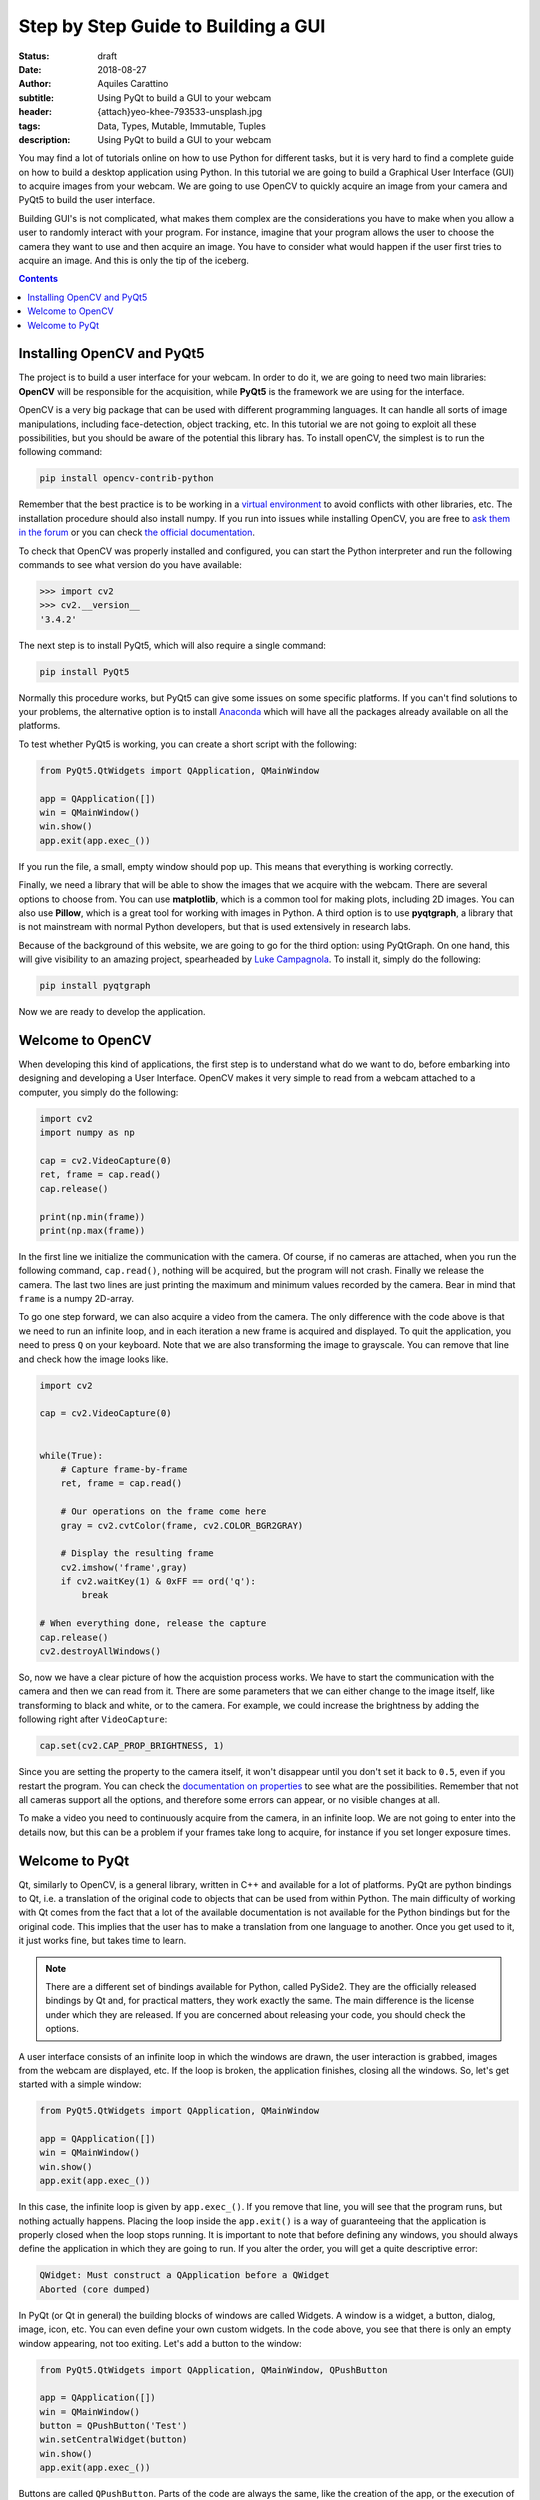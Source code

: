 Step by Step Guide to Building a GUI
=====================================

:status: draft
:date: 2018-08-27
:author: Aquiles Carattino
:subtitle: Using PyQt to build a GUI to your webcam
:header: {attach}yeo-khee-793533-unsplash.jpg
:tags: Data, Types, Mutable, Immutable, Tuples
:description: Using PyQt to build a GUI to your webcam

You may find a lot of tutorials online on how to use Python for different tasks, but it is very hard to find a complete guide on how to build a desktop application using Python. In this tutorial we are going to build a Graphical User Interface (GUI) to acquire images from your webcam. We are going to use OpenCV to quickly acquire an image from your camera and PyQt5 to build the user interface.

Building GUI's is not complicated, what makes them complex are the considerations you have to make when you allow a user to randomly interact with your program. For instance, imagine that your program allows the user to choose the camera they want to use and then acquire an image. You have to consider what would happen if the user first tries to acquire an image. And this is only the tip of the iceberg.

.. contents::

Installing OpenCV and PyQt5
---------------------------
The project is to build a user interface for your webcam. In order to do it, we are going to need two main libraries: **OpenCV** will be responsible for the acquisition, while **PyQt5** is the framework we are using for the interface.

OpenCV is a very big package that can be used with different programming languages. It can handle all sorts of image manipulations, including face-detection, object tracking, etc. In this tutorial we are not going to exploit all these possibilities, but you should be aware of the potential this library has. To install openCV, the simplest is to run the following command:

.. code-block:: bash

    pip install opencv-contrib-python

Remember that the best practice is to be working in a `virtual environment <{filename}03_Virtual_Environment.rst>`_ to avoid conflicts with other libraries, etc. The installation procedure should also install numpy. If you run into issues while installing OpenCV, you are free to `ask them in the forum <https://forum.pythonforthelab.com>`_ or you can check `the official documentation <https://docs.opencv.org/3.0-beta/doc/py_tutorials/py_setup/py_table_of_contents_setup/py_table_of_contents_setup.html#py-table-of-content-setup>`_.

To check that OpenCV was properly installed and configured, you can start the Python interpreter and run the following commands to see what version do you have available:

.. code-block:: pycon

    >>> import cv2
    >>> cv2.__version__
    '3.4.2'

The next step is to install PyQt5, which will also require a single command:

.. code-block:: bash

    pip install PyQt5

Normally this procedure works, but PyQt5 can give some issues on some specific platforms. If you can't find solutions to your problems, the alternative option is to install `Anaconda <https://www.anaconda.com/download/#linux>`_ which will have all the packages already available on all the platforms.

To test whether PyQt5 is working, you can create a short script with the following:

.. code-block:: python

    from PyQt5.QtWidgets import QApplication, QMainWindow

    app = QApplication([])
    win = QMainWindow()
    win.show()
    app.exit(app.exec_())

If you run the file, a small, empty window should pop up. This means that everything is working correctly.

Finally, we need a library that will be able to show the images that we acquire with the webcam. There are several options to choose from. You can use **matplotlib**, which is a common tool for making plots, including 2D images. You can also use **Pillow**, which is a great tool for working with images in Python. A third option is to use **pyqtgraph**, a library that is not mainstream with normal Python developers, but that is used extensively in research labs.

Because of the background of this website, we are going to go for the third option: using PyQtGraph. On one hand, this will give visibility to an amazing project, spearheaded by `Luke Campagnola <https://www.alleninstitute.org/what-we-do/brain-science/about/team/staff-profiles/luke-campagnola/>`_. To install it, simply do the following:

.. code-block:: python

    pip install pyqtgraph

Now we are ready to develop the application.

Welcome to OpenCV
-----------------
When developing this kind of applications, the first step is to understand what do we want to do, before embarking into designing and developing a User Interface. OpenCV makes it very simple to read from a webcam attached to a computer, you simply do the following:

.. code-block:: python

    import cv2
    import numpy as np

    cap = cv2.VideoCapture(0)
    ret, frame = cap.read()
    cap.release()

    print(np.min(frame))
    print(np.max(frame))

In the first line we initialize the communication with the camera. Of course, if no cameras are attached, when you run the following command, ``cap.read()``, nothing will be acquired, but the program will not crash. Finally we release the camera. The last two lines are just printing the maximum and minimum values recorded by the camera. Bear in mind that ``frame`` is a numpy 2D-array.

To go one step forward, we can also acquire a video from the camera. The only difference with the code above is that we need to run an infinite loop, and in each iteration a new frame is acquired and displayed. To quit the application, you need to press ``Q`` on your keyboard. Note that we are also transforming the image to grayscale. You can remove that line and check how the image looks like.

.. code-block:: python

    import cv2

    cap = cv2.VideoCapture(0)


    while(True):
        # Capture frame-by-frame
        ret, frame = cap.read()

        # Our operations on the frame come here
        gray = cv2.cvtColor(frame, cv2.COLOR_BGR2GRAY)

        # Display the resulting frame
        cv2.imshow('frame',gray)
        if cv2.waitKey(1) & 0xFF == ord('q'):
            break

    # When everything done, release the capture
    cap.release()
    cv2.destroyAllWindows()

So, now we have a clear picture of how the acquistion process works. We have to start the communication with the camera and then we can read from it. There are some parameters that we can either change to the image itself, like transforming to black and white, or to the camera. For example, we could increase the brightness by adding the following right after ``VideoCapture``:

.. code-block:: python

    cap.set(cv2.CAP_PROP_BRIGHTNESS, 1)

Since you are setting the property to the camera itself, it won't disappear until you don't set it back to ``0.5``, even if you restart the program. You can check the `documentation on properties <https://docs.opencv.org/3.4/d4/d15/group__videoio__flags__base.html#gaeb8dd9c89c10a5c63c139bf7c4f5704d>`_ to see what are the possibilities. Remember that not all cameras support all the options, and therefore some errors can appear, or no visible changes at all.

To make a video you need to continuously acquire from the camera, in an infinite loop. We are not going to enter into the details now, but this can be a problem if your frames take long to acquire, for instance if you set longer exposure times.

Welcome to PyQt
---------------
Qt, similarly to OpenCV, is a general library, written in C++ and available for a lot of platforms. PyQt are python bindings to Qt, i.e. a translation of the original code to objects that can be used from within Python. The main difficulty of working with Qt comes from the fact that a lot of the available documentation is not available for the Python bindings but for the original code. This implies that the user has to make a translation from one language to another. Once you get used to it, it just works fine, but takes time to learn.

.. note:: There are a different set of bindings available for Python, called PySide2. They are the officially released bindings by Qt and, for practical matters, they work exactly the same. The main difference is the license under which they are released. If you are concerned about releasing your code, you should check the options.

A user interface consists of an infinite loop in which the windows are drawn, the user interaction is grabbed, images from the webcam are displayed, etc. If the loop is broken, the application finishes, closing all the windows. So, let's get started with a simple window:

.. code-block:: python

    from PyQt5.QtWidgets import QApplication, QMainWindow

    app = QApplication([])
    win = QMainWindow()
    win.show()
    app.exit(app.exec_())

In this case, the infinite loop is given by ``app.exec_()``. If you remove that line, you will see that the program runs, but nothing actually happens. Placing the loop inside the ``app.exit()`` is a way of guaranteeing that the application is properly closed when the loop stops running. It is important to note that before defining any windows, you should always define the application in which they are going to run. If you alter the order, you will get a quite descriptive error:

.. code-block:: bash

    QWidget: Must construct a QApplication before a QWidget
    Aborted (core dumped)

In PyQt (or Qt in general) the building blocks of windows are called Widgets. A window is a widget, a button, dialog, image, icon, etc. You can even define your own custom widgets. In the code above, you see that there is only an empty window appearing, not too exiting. Let's add a button to the window:

.. code-block:: python

    from PyQt5.QtWidgets import QApplication, QMainWindow, QPushButton

    app = QApplication([])
    win = QMainWindow()
    button = QPushButton('Test')
    win.setCentralWidget(button)
    win.show()
    app.exit(app.exec_())

Buttons are called ``QPushButton``. Parts of the code are always the same, like the creation of the app, or the execution of the loop. When we create a push button, we define also the text that the button will have. To add the button to the window there are different options. In this case, since we defined the window as a  ``QMainWindow``, we can set the button as its central widget. Main windows work only if a central widget is defined in them. The window looks like this:

.. image:: /images/22_images/01_main_window.png
    :alt: Main window with a button
    :class: center-img

It looks very silly, but it is a very good start. The last remaining thing would be to do something when the button is pressed. In order to trigger something by a button press, you have to understand what *Signals and Slots* are in the context of Qt.

When you develop complex applications, such as one with a user interface, you may want to trigger different actions under specific conditions. For example, you may want to send an e-mail to the user saying that the webcam finished acquiring a movie. However, you may want later to also add the possibility of saving the video to the hard drive, or publishing it to Youtube. Later, you decide that you would also like to save the video when a user presses a button, or publishing to Youtube when the computer receives an e-mail.

A very convenient way of developing a program in which you can trigger actions at specific events would be if you could subscribe functions to signals that are generated at certain moments. Once the video is acquired, the program can emmit a message, which will be catch by all its subscribers. In this way you can write your code for acquiring a video once, but what happens when the video finishes can be easily changed.

From the other side, you can write the function to save the video once, and trigger it either when the video finishes or when a user presses a button, etc. The main thing to know when developing user interfaces is that you don't know when things are going to happen. It may be that the user first acquires an image and then makes a video. It may be that the user doesn't acquire a video and tries to save the data, etc. Therefore, it is very handy to be able to trigger actions on specific events.

